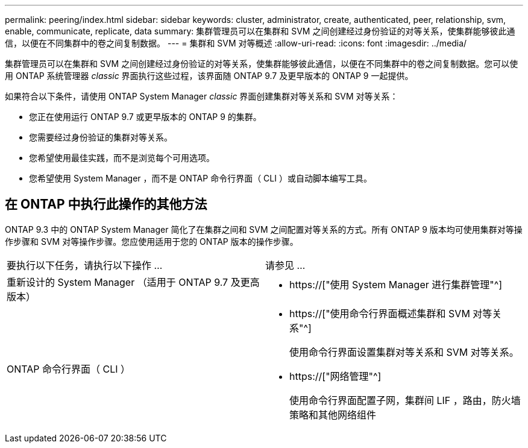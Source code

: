 ---
permalink: peering/index.html 
sidebar: sidebar 
keywords: cluster, administrator, create, authenticated, peer, relationship, svm, enable, communicate, replicate, data 
summary: 集群管理员可以在集群和 SVM 之间创建经过身份验证的对等关系，使集群能够彼此通信，以便在不同集群中的卷之间复制数据。 
---
= 集群和 SVM 对等概述
:allow-uri-read: 
:icons: font
:imagesdir: ../media/


[role="lead"]
集群管理员可以在集群和 SVM 之间创建经过身份验证的对等关系，使集群能够彼此通信，以便在不同集群中的卷之间复制数据。您可以使用 ONTAP 系统管理器 _classic_ 界面执行这些过程，该界面随 ONTAP 9.7 及更早版本的 ONTAP 9 一起提供。

如果符合以下条件，请使用 ONTAP System Manager _classic_ 界面创建集群对等关系和 SVM 对等关系：

* 您正在使用运行 ONTAP 9.7 或更早版本的 ONTAP 9 的集群。
* 您需要经过身份验证的集群对等关系。
* 您希望使用最佳实践，而不是浏览每个可用选项。
* 您希望使用 System Manager ，而不是 ONTAP 命令行界面（ CLI ）或自动脚本编写工具。




== 在 ONTAP 中执行此操作的其他方法

ONTAP 9.3 中的 ONTAP System Manager 简化了在集群之间和 SVM 之间配置对等关系的方式。所有 ONTAP 9 版本均可使用集群对等操作步骤和 SVM 对等操作步骤。您应使用适用于您的 ONTAP 版本的操作步骤。

|===


| 要执行以下任务，请执行以下操作 ... | 请参见 ... 


 a| 
重新设计的 System Manager （适用于 ONTAP 9.7 及更高版本）
 a| 
* https://["使用 System Manager 进行集群管理"^]




 a| 
ONTAP 命令行界面（ CLI ）
 a| 
* https://["使用命令行界面概述集群和 SVM 对等关系"^]
+
使用命令行界面设置集群对等关系和 SVM 对等关系。

* https://["网络管理"^]
+
使用命令行界面配置子网，集群间 LIF ，路由，防火墙策略和其他网络组件



|===